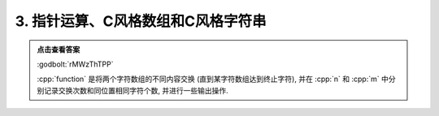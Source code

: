 ************************************************************************************************************************
3. 指针运算、C风格数组和C风格字符串
************************************************************************************************************************

.. code-block:: cpp
  :linenos:

  #include <iostream>

  void function(char* what, char* ever) {
    int n = 0;
    int m = 0;
    for (; *what != '\0' && *ever != 0; ++what, ++ever) {
      if (*what != *ever) {
        // 永远不用 std::swap(*what, *ever) 的读程序题
        char temp = *what;
        *what     = *ever;
        *ever     = temp;
        ++n;
      } else {
        ++m;
      }
    }

    std::cout << n << ' ' << m << '\n';
    std::cout << what << ' ' << ever << '\n';
  }

  auto main() -> int {
    char what[] = "killermequeen";
    char ever[] = "thirdbmeomb";

    function(what, ever);

    std::cout << what << ' ' << ever << '\n';
  }


.. admonition:: 点击查看答案
  :class: dropdown, solution

  :godbolt:`rMWzThTPP`

  :cpp:`function` 是将两个字符数组的不同内容交换 (直到某字符数组达到终止字符), 并在 :cpp:`n` 和 :cpp:`m` 中分别记录交换次数和同位置相同字符个数, 并进行一些输出操作.

  .. code-block:: text
    :linenos:

    9 2
    en 
    thirdbmeomben killermeque